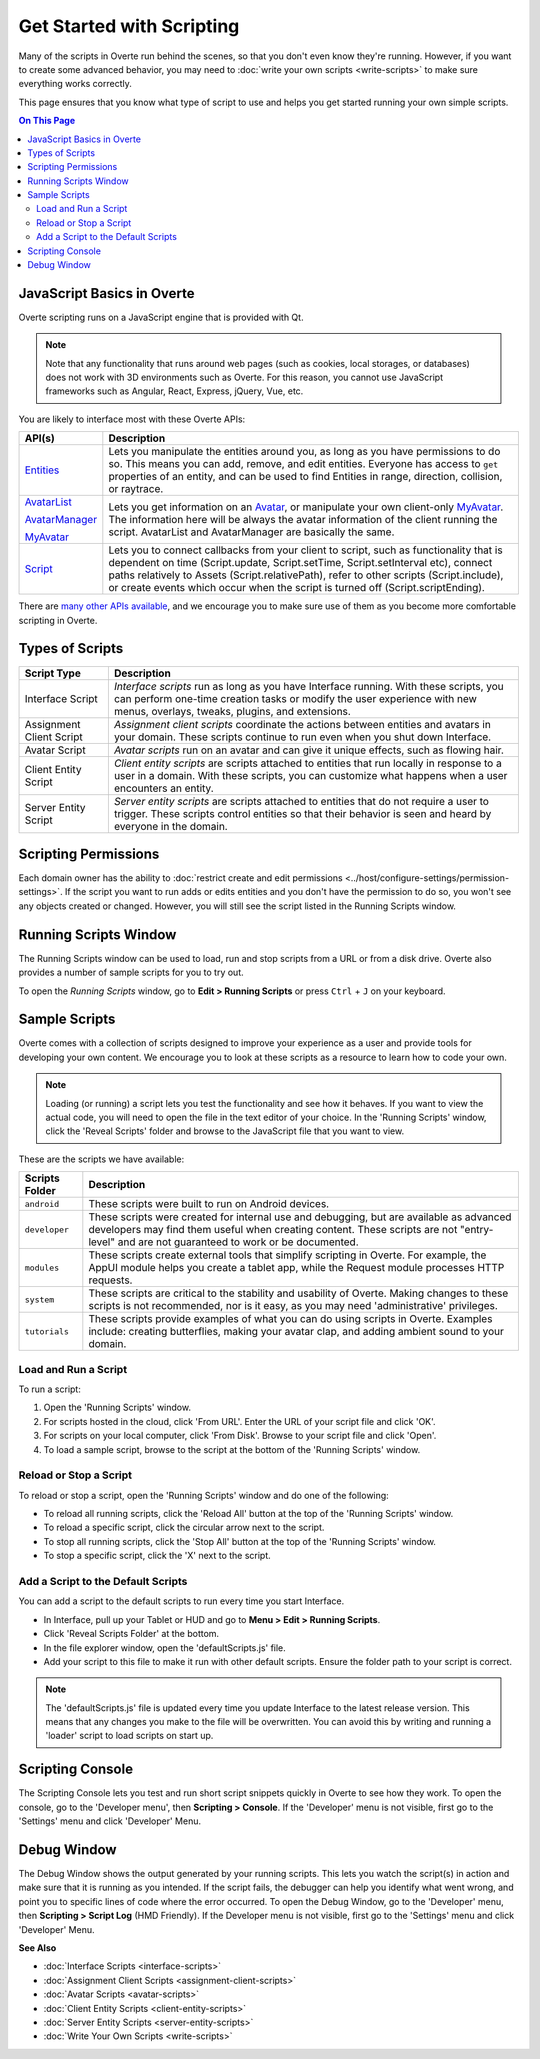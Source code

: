 ##########################
Get Started with Scripting
##########################

Many of the scripts in Overte run behind the scenes, so that you don't even know they're running. However, if you want to create some advanced behavior, you may need to :doc:`write your own scripts <write-scripts>` to make sure everything works correctly. 

This page ensures that you know what type of script to use and helps you get started running your own simple scripts.

.. contents:: On This Page
    :depth: 2

-----------------------------
JavaScript Basics in Overte
-----------------------------

Overte scripting runs on a JavaScript engine that is provided with Qt. 

.. note:: Note that any functionality that runs around web pages (such as cookies, local storages, or databases) does not work with 3D environments such as Overte. For this reason, you cannot use JavaScript frameworks such as Angular, React, Express, jQuery, Vue, etc.

You are likely to interface most with these Overte APIs:  

+-------------------------------------------------------------------------+------------------------------------------------------------------+
| API(s)                                                                  | Description                                                      |
+=========================================================================+==================================================================+
| `Entities <https://apidocs.overte.org/Entities.html>`_                  | Lets you manipulate the entities around you, as long             |
|                                                                         | as you have permissions to do so. This means you can             |
|                                                                         | add, remove, and edit entities. Everyone has access              |
|                                                                         | to ``get`` properties of an entity, and can be used              |
|                                                                         | to find Entities in range, direction, collision, or              |
|                                                                         | raytrace.                                                        |
+-------------------------------------------------------------------------+------------------------------------------------------------------+
| `AvatarList <https://apidocs.overte.org/AvatarList.html>`_              | Lets you get information on an `Avatar                           |
|                                                                         | <https://apidocs.overte.org/Avatar.html>`_,                      |
| `AvatarManager <https://apidocs.overte.org/AvatarManager.html>`_        | or manipulate your own client-only `MyAvatar                     |
|                                                                         | <https://apidocs.overte.org/MyAvatar.html>`_. The                |
| `MyAvatar <https://apidocs.overte.org/MyAvatar.html>`_                  | information here will be always the avatar information           |
|                                                                         | of the client running the script. AvatarList and                 |
|                                                                         | AvatarManager are basically the same.                            |
+-------------------------------------------------------------------------+------------------------------------------------------------------+
| `Script <https://apidocs.overte.org/Script.html>`_                      | Lets you to connect callbacks from your client to script,        |
|                                                                         | such as functionality that is dependent on time                  |
|                                                                         | (Script.update, Script.setTime, Script.setInterval etc),         |
|                                                                         | connect paths relatively to Assets (Script.relativePath),        |
|                                                                         | refer to other scripts (Script.include), or create events        |
|                                                                         | which occur when the script is turned off (Script.scriptEnding). |
+-------------------------------------------------------------------------+------------------------------------------------------------------+


There are `many other APIs available <https://apidocs.overte.org>`_, and we encourage you to make sure use of them as you become more comfortable scripting in Overte.

----------------
Types of Scripts
----------------

+--------------------------+-------------------------------------------------------------------------------------+
| Script Type              | Description                                                                         |
+==========================+=====================================================================================+
| Interface Script         | *Interface scripts* run as long as you have Interface running. With these scripts,  |
|                          | you can perform one-time creation tasks or modify the user experience with new      |
|                          | menus, overlays, tweaks, plugins, and extensions.                                   |
+--------------------------+-------------------------------------------------------------------------------------+
| Assignment Client Script | *Assignment client scripts* coordinate the actions between entities and avatars     |
|                          | in your domain. These scripts continue to run even when you shut down Interface.    |
+--------------------------+-------------------------------------------------------------------------------------+
| Avatar Script            | *Avatar scripts* run on an avatar and can give it unique effects, such as flowing   |
|                          | hair.                                                                               |
+--------------------------+-------------------------------------------------------------------------------------+
| Client Entity Script     | *Client entity scripts* are scripts attached to entities that run locally in        |
|                          | response to a user in a domain. With these scripts, you can customize what happens  |
|                          | when a user encounters an entity.                                                   |
+--------------------------+-------------------------------------------------------------------------------------+
| Server Entity Script     | *Server entity scripts* are scripts attached to entities that do not require a      |
|                          | user to trigger. These scripts control entities so that their behavior is seen and  |
|                          | heard by everyone in the domain.                                                    |
+--------------------------+-------------------------------------------------------------------------------------+

---------------------
Scripting Permissions
---------------------

Each domain owner has the ability to :doc:`restrict create and edit permissions <../host/configure-settings/permission-settings>`. If the script you want to run adds or edits entities and you don't have the permission to do so, you won't see any objects created or changed. However, you will still see the script listed in the Running Scripts window. 

----------------------
Running Scripts Window
----------------------

The Running Scripts window can be used to load, run and stop scripts from a URL or from a disk drive. Overte also provides a number of sample scripts for you to try out. 

To open the *Running Scripts* window, go to **Edit > Running Scripts** or press ``Ctrl`` + ``J`` on your keyboard.

--------------
Sample Scripts
--------------

Overte comes with a collection of scripts designed to improve your experience as a user and provide tools for developing your own content. We encourage you to look at these scripts as a resource to learn how to code your own. 

.. note:: Loading (or running) a script lets you test the functionality and see how it behaves. If you want to view the actual code, you will need to open the file in the text editor of your choice. In the 'Running Scripts' window, click the 'Reveal Scripts' folder and browse to the JavaScript file that you want to view. 

These are the scripts we have available:  

+----------------+------------------------------------------------------------------------------------+
| Scripts Folder | Description                                                                        |
+================+====================================================================================+
| ``android``    | These scripts were built to run on Android devices.                                |
+----------------+------------------------------------------------------------------------------------+
| ``developer``  | These scripts were created for internal use and debugging, but are available as    |
|                | advanced developers may find them useful when creating content. These scripts are  |
|                | not "entry-level" and are not guaranteed to work or be documented.                 |
+----------------+------------------------------------------------------------------------------------+
| ``modules``    | These scripts create external tools that simplify scripting in Overte.             |
|                | For example, the AppUI module helps you create a tablet app, while the Request     |
|                | module processes HTTP requests.                                                    |
+----------------+------------------------------------------------------------------------------------+
| ``system``     | These scripts are critical to the stability and usability of Overte.               |
|                | Making changes to these scripts is not recommended, nor is it easy, as you may     |
|                | need 'administrative' privileges.                                                  |
+----------------+------------------------------------------------------------------------------------+
| ``tutorials``  | These scripts provide examples of what you can do using scripts in Overte.         |
|                | Examples include: creating butterflies, making your avatar clap, and adding        |
|                | ambient sound to your domain.                                                      |
+----------------+------------------------------------------------------------------------------------+

^^^^^^^^^^^^^^^^^^^^^
Load and Run a Script
^^^^^^^^^^^^^^^^^^^^^

To run a script:
 
1. Open the 'Running Scripts' window. 
2. For scripts hosted in the cloud, click 'From URL'. Enter the URL of your script file and click 'OK'.
3. For scripts on your local computer, click 'From Disk'. Browse to your script file and click 'Open'.
4. To load a sample script, browse to the script at the bottom of the 'Running Scripts' window. 

^^^^^^^^^^^^^^^^^^^^^^^
Reload or Stop a Script
^^^^^^^^^^^^^^^^^^^^^^^

To reload or stop a script, open the 'Running Scripts' window and do one of the following:

* To reload all running scripts, click the 'Reload All' button at the top of the 'Running Scripts' window.
* To reload a specific script, click the circular arrow next to the script.
* To stop all running scripts, click the 'Stop All' button at the top of the 'Running Scripts' window.
* To stop a specific script, click the 'X' next to the script.

^^^^^^^^^^^^^^^^^^^^^^^^^^^^^^^^^^^
Add a Script to the Default Scripts
^^^^^^^^^^^^^^^^^^^^^^^^^^^^^^^^^^^

You can add a script to the default scripts to run every time you start Interface. 

* In Interface, pull up your Tablet or HUD and go to **Menu > Edit > Running Scripts**.
* Click 'Reveal Scripts Folder' at the bottom. 
* In the file explorer window, open the 'defaultScripts.js' file. 
* Add your script to this file to make it run with other default scripts. Ensure the folder path to your script is correct.

.. note:: The 'defaultScripts.js' file is updated every time you update Interface to the latest release version. This means that any changes you make to the file will be overwritten. You can avoid this by writing and running a 'loader' script to load scripts on start up. 

-----------------
Scripting Console 
-----------------

The Scripting Console lets you test and run short script snippets quickly in Overte to see how they work. To open the console, go to the 'Developer menu', then **Scripting > Console**. If the 'Developer' menu is not visible, first go to the 'Settings' menu and click 'Developer' Menu.

.. image:: _images/scripting-console.png

------------
Debug Window
------------

The Debug Window shows the output generated by your running scripts. This lets you watch the script(s) in action and make sure that it is running as you intended. If the script fails, the debugger can help you identify what went wrong, and point you to specific lines of code where the error occurred. To open the Debug Window, go to the 'Developer' menu, then **Scripting > Script Log** (HMD Friendly). If the Developer menu is not visible, first go to the 'Settings' menu and click 'Developer' Menu.

.. image:: _images/debug-window.png

**See Also**

+ :doc:`Interface Scripts <interface-scripts>`
+ :doc:`Assignment Client Scripts <assignment-client-scripts>`
+ :doc:`Avatar Scripts <avatar-scripts>`
+ :doc:`Client Entity Scripts <client-entity-scripts>`
+ :doc:`Server Entity Scripts <server-entity-scripts>`
+ :doc:`Write Your Own Scripts <write-scripts>`
